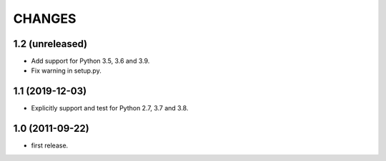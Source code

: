 CHANGES
=======

1.2 (unreleased)
----------------

- Add support for Python 3.5, 3.6 and 3.9.
- Fix warning in setup.py.


1.1 (2019-12-03)
----------------

- Explicitly support and test for Python 2.7, 3.7 and 3.8.


1.0 (2011-09-22)
----------------

- first release.
